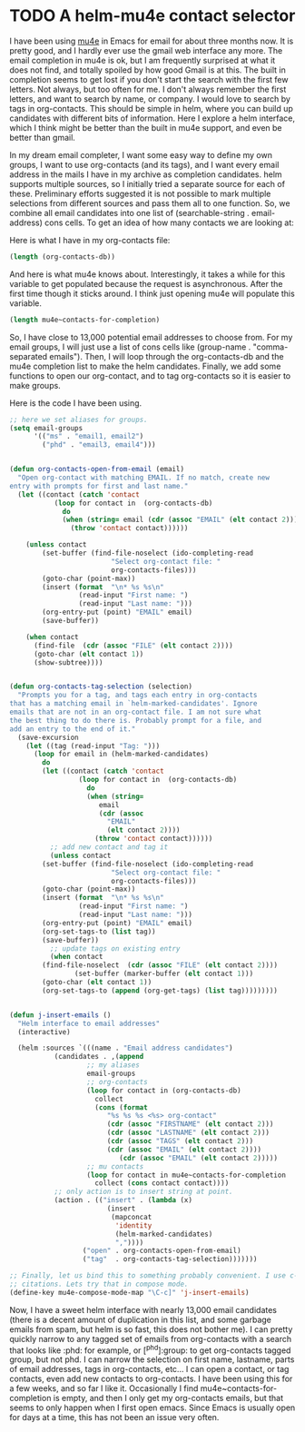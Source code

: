 * TODO A helm-mu4e contact selector
  :PROPERTIES:
  :categories: emacs,email,helm
  :date:     2015/03/14 10:21:09
  :updated:  2015/03/14 10:21:09
  :END:
I have been using [[http://www.djcbsoftware.nl/code/mu/mu4e.html][mu4e]] in Emacs for email for about three months now. It is pretty good, and I hardly ever use the gmail web interface any more. The email completion in mu4e is ok, but I am frequently surprised at what it does not find, and totally spoiled by how good Gmail is at this. The built in completion seems to get lost if you don't start the search with the first few letters. Not always, but too often for me. I don't always remember the first letters, and want to search by name, or company. I would love to search by tags in org-contacts. This should be simple in helm, where you can build up candidates with different bits of information. Here I explore a helm interface, which I think might be better than the built in mu4e support, and even be better than gmail.

In my dream email completer, I want some easy way to define my own groups, I want to use org-contacts (and its tags), and I want every email address in the mails I have in my archive as completion candidates.  helm supports multiple sources, so I initially tried a separate source for each of these. Preliminary efforts suggested it is not possible to mark multiple selections from different sources and pass them all to one function. So, we combine all email candidates into one list of (searchable-string . email-address) cons cells. To get an idea of how many contacts we are looking at:

Here is what I have in my org-contacts file:
#+BEGIN_SRC emacs-lisp
(length (org-contacts-db))
#+END_SRC

#+RESULTS:
: 173

And here is what mu4e knows about. Interestingly, it takes a while for this variable to get populated because the request is asynchronous. After the first time though it sticks around. I think just opening mu4e will populate this variable.
#+BEGIN_SRC emacs-lisp
(length mu4e~contacts-for-completion)
#+END_SRC

#+RESULTS:
: 12717

So, I have close to 13,000 potential email addresses to choose from. For my email groups, I will just use a list of cons cells like (group-name . "comma-separated emails"). Then, I will loop through the org-contacts-db and the mu4e completion list to make the helm candidates. Finally, we add some functions to open our org-contact, and to tag org-contacts so it is easier to make groups.

Here is the code I have been using.

#+BEGIN_SRC emacs-lisp
;; here we set aliases for groups.
(setq email-groups
      '(("ms" . "email1, email2")
        ("phd" . "email3, email4")))


(defun org-contacts-open-from-email (email)
  "Open org-contact with matching EMAIL. If no match, create new
entry with prompts for first and last name."
  (let ((contact (catch 'contact
		   (loop for contact in  (org-contacts-db)
			 do
			 (when (string= email (cdr (assoc "EMAIL" (elt contact 2))))
			   (throw 'contact contact))))))

    (unless contact
		(set-buffer (find-file-noselect (ido-completing-read
						 "Select org-contact file: "
						 org-contacts-files)))
		(goto-char (point-max))
		(insert (format  "\n* %s %s\n"
				 (read-input "First name: ")
				 (read-input "Last name: ")))
		(org-entry-put (point) "EMAIL" email)
		(save-buffer))

    (when contact
      (find-file  (cdr (assoc "FILE" (elt contact 2))))
      (goto-char (elt contact 1))
      (show-subtree))))


(defun org-contacts-tag-selection (selection)
  "Prompts you for a tag, and tags each entry in org-contacts
that has a matching email in `helm-marked-candidates'. Ignore
emails that are not in an org-contact file. I am not sure what
the best thing to do there is. Probably prompt for a file, and
add an entry to the end of it."
  (save-excursion
    (let ((tag (read-input "Tag: ")))
      (loop for email in (helm-marked-candidates)
	    do
	    (let ((contact (catch 'contact
			     (loop for contact in  (org-contacts-db)
				   do
				   (when (string=
					  email
					  (cdr (assoc
						"EMAIL"
						(elt contact 2))))
				     (throw 'contact contact))))))
	      ;; add new contact and tag it
	      (unless contact
		(set-buffer (find-file-noselect (ido-completing-read
						 "Select org-contact file: "
						 org-contacts-files)))
		(goto-char (point-max))
		(insert (format  "\n* %s %s\n"
				 (read-input "First name: ")
				 (read-input "Last name: ")))
		(org-entry-put (point) "EMAIL" email)
		(org-set-tags-to (list tag))
		(save-buffer))
	      ;; update tags on existing entry
	      (when contact
		(find-file-noselect  (cdr (assoc "FILE" (elt contact 2))))
                (set-buffer (marker-buffer (elt contact 1)))
		(goto-char (elt contact 1))
		(org-set-tags-to (append (org-get-tags) (list tag)))))))))


(defun j-insert-emails ()
  "Helm interface to email addresses"
  (interactive)

  (helm :sources `(((name . "Email address candidates")
		   (candidates . ,(append
				   ;; my aliases
				   email-groups
				   ;; org-contacts
				   (loop for contact in (org-contacts-db)
					 collect
					 (cons (format
						"%s %s %s <%s> org-contact"
						(cdr (assoc "FIRSTNAME" (elt contact 2)))
						(cdr (assoc "LASTNAME" (elt contact 2)))
						(cdr (assoc "TAGS" (elt contact 2)))
						(cdr (assoc "EMAIL" (elt contact 2))))
					       (cdr (assoc "EMAIL" (elt contact 2)))))
				   ;; mu contacts
				   (loop for contact in mu4e~contacts-for-completion
					 collect (cons contact contact))))
		   ;; only action is to insert string at point.
		   (action . (("insert" . (lambda (x)
					    (insert
					     (mapconcat
					      'identity
					      (helm-marked-candidates)
					      ","))))
			      ("open" . org-contacts-open-from-email)
			      ("tag"  . org-contacts-tag-selection)))))))

;; Finally, let us bind this to something probably convenient. I use c-c ] for
;; citations. Lets try that in compose mode.
(define-key mu4e-compose-mode-map "\C-c]" 'j-insert-emails)
#+END_SRC
#+RESULTS:
: j-insert-emails

Now, I have a sweet helm interface with nearly 13,000 email candidates (there is a decent amount of duplication in this list, and some garbage emails from spam, but helm is so fast, this does not bother me). I can pretty quickly narrow to any tagged set of emails from org-contacts with a search that looks like :phd: for example, or [^phd]:group: to get org-contacts tagged group, but not phd. I can narrow the selection on first name, lastname, parts of email addresses, tags in org-contacts, etc... I can open a contact, or tag contacts, even add new contacts to org-contacts. I have been using this for a few weeks, and so far I like it. Occasionally I find mu4e~contacts-for-completion is empty, and then I only get my org-contacts emails, but that seems to only happen when I first open emacs. Since Emacs is usually open for days at a time, this has not been an issue very often.
